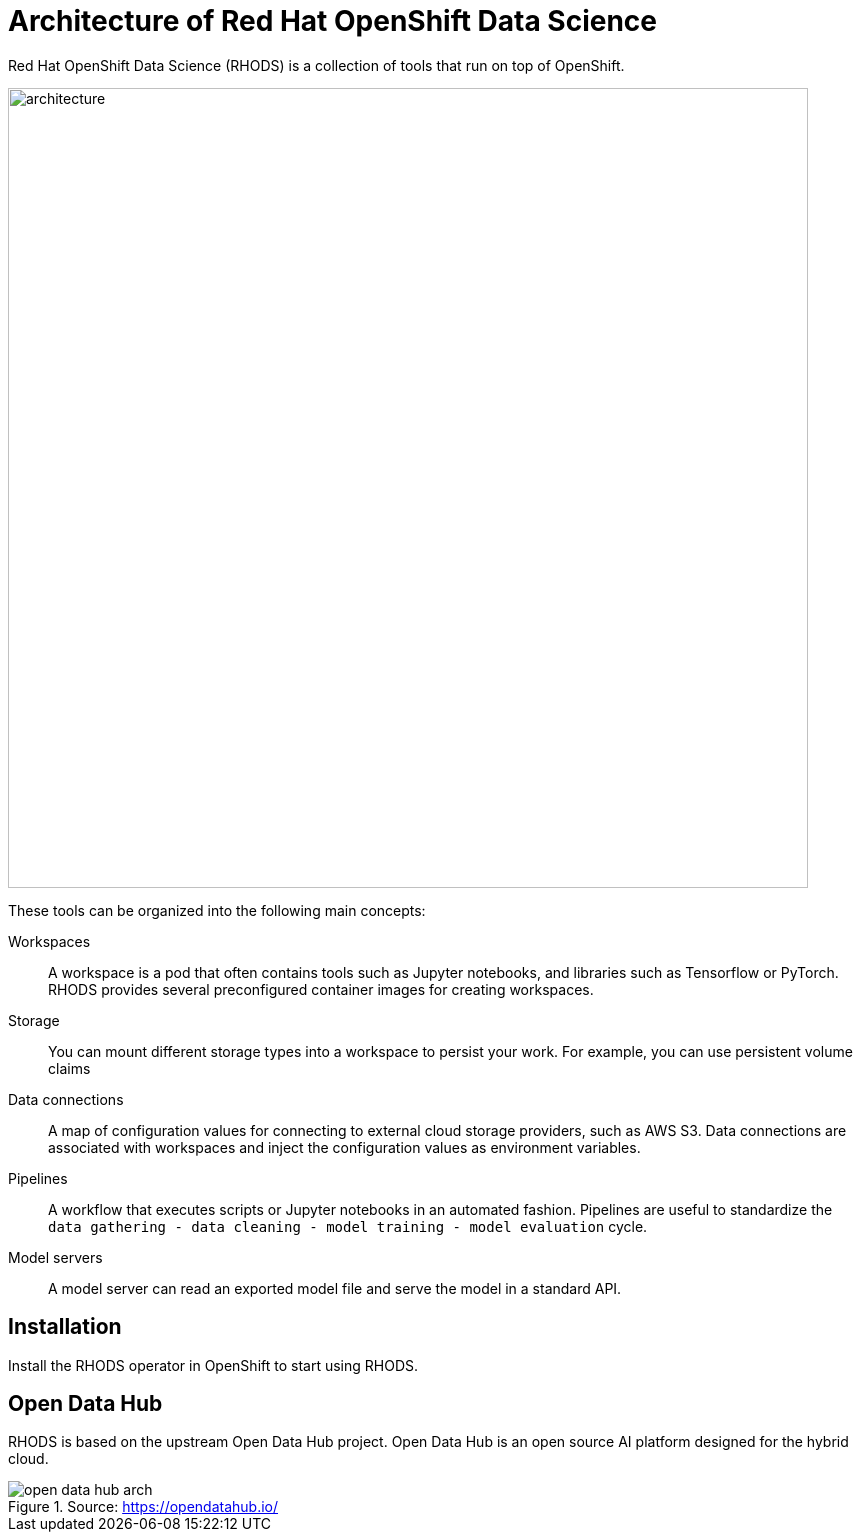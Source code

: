 = Architecture of Red{nbsp}Hat OpenShift Data Science
:navtitle: Architecture


Red{nbsp}Hat OpenShift Data Science (RHODS) is a collection of tools that run on top of OpenShift.

image::architecture.svg[width=800px]

These tools can be organized into the following main concepts:

Workspaces::
A workspace is a pod that often contains tools such as Jupyter notebooks, and libraries such as Tensorflow or PyTorch.
RHODS provides several preconfigured container images for creating workspaces.

Storage::
You can mount different storage types into a workspace to persist your work.
For example, you can use persistent volume claims

Data connections::
A map of configuration values for connecting to external cloud storage providers, such as AWS S3.
Data connections are associated with workspaces and inject the configuration values as environment variables.

Pipelines::
A workflow that executes scripts or Jupyter notebooks in an automated fashion.
Pipelines are useful to standardize the `data gathering - data cleaning - model training - model evaluation` cycle.

Model servers::
A model server can read an exported model file and serve the model in a standard API.

== Installation

Install the RHODS operator in OpenShift to start using RHODS.

== Open Data Hub

RHODS is based on the upstream Open Data Hub project.
Open Data Hub is an open source AI platform designed for the hybrid cloud.

.Source: https://opendatahub.io/
image::open-data-hub-arch.png[]

